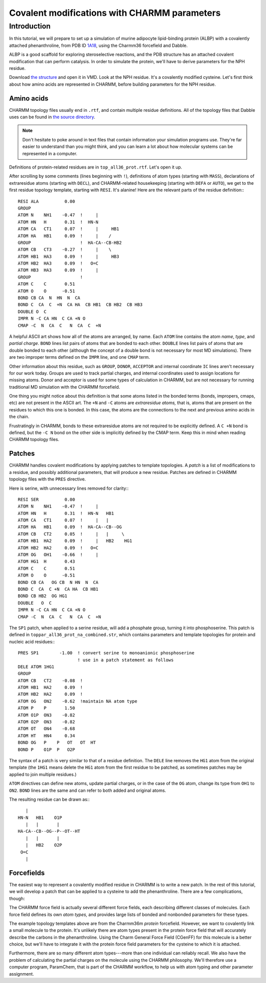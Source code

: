 .. _Charmm format:

Covalent modifications with CHARMM parameters
=============================================

Introduction
------------
In this tutorial, we will prepare to set up a simulation of murine adipocyte
lipid-binding protein (ALBP) with a covalently attached phenanthroline, from
PDB ID `1A18 <https://rcsb.org/structure/1A18>`_, using the Charmm36 forcefield
and Dabble.

ALBP is a good scaffold for exploring steroselective reactions, and the PDB
structure has an attached covalent modification that can perform catalysis. In
order to simulate the protein, we'll have to derive parameters for the NPH
residue.

Download `the structure <https://files.rcsb.org/download/1A18.pdb>`_ and open
it in VMD. Look at the NPH residue. It's a covalently modified cysteine. Let's
first think about how amino acids are represented in CHARMM, before building
parameters for the NPH residue.

Amino acids
~~~~~~~~~~~
CHARMM topology files usually end in ``.rtf``, and contain multiple residue
definitions. All of the topology files that Dabble uses can be found in `the
source directory
<https://github.com/Eigenstate/dabble/tree/master/dabble/param/parameters>`_.

.. note::

   Don't hesitate to poke around in text files that contain information your
   simulation programs use. They're far easier to understand than you might
   think, and you can learn a lot about how molecular systems can be represented
   in a computer.

Definitions of protein-related residues are in ``top_all36_prot.rtf``. Let's
open it up.

After scrolling by some comments (lines beginning with ``!``), definitions of
atom types (starting with ``MASS``), declarations of extraresidue atoms
(starting with ``DECL``), and CHARMM-related housekeeping (starting with
``DEFA`` or ``AUTO``), we get to the first residue topology template, starting
with ``RESI``. It's alanine! Here are the relevant parts of the residue
definition:::

   RESI ALA          0.00
   GROUP
   ATOM N    NH1    -0.47  !     |
   ATOM HN   H       0.31  !  HN-N
   ATOM CA   CT1     0.07  !     |     HB1
   ATOM HA   HB1     0.09  !     |    /
   GROUP                   !  HA-CA--CB-HB2
   ATOM CB   CT3    -0.27  !     |    \ 
   ATOM HB1  HA3     0.09  !     |     HB3
   ATOM HB2  HA3     0.09  !   O=C
   ATOM HB3  HA3     0.09  !     |
   GROUP                   !
   ATOM C    C       0.51
   ATOM O    O      -0.51
   BOND CB CA  N  HN  N  CA
   BOND C  CA  C  +N  CA HA  CB HB1  CB HB2  CB HB3
   DOUBLE O  C
   IMPR N -C CA HN  C CA +N O
   CMAP -C  N  CA  C   N  CA  C  +N

A helpful ASCII art shows how all of the atoms are arranged, by name.  Each
``ATOM`` line contains the atom *name*, *type*, and *partial charge*.  ``BOND``
lines list pairs of atoms that are bonded to each other.  ``DOUBLE`` lines list
pairs of atoms that are double bonded to each other (although the concept of a
double bond is not necessary for most MD simulations). There are two improper
terms defined on the ``IMPR`` line, and one ``CMAP`` term.

Other information about this residue, such as ``GROUP``, ``DONOR``,
``ACCEPTOR`` and internal coordinate ``IC`` lines aren't necessary for our
work today. Groups are used to track partial charges, and internal
coordinates used to assign locations for missing atoms. Donor and acceptor is
used for some types of calculation in CHARMM, but are not necessary for running
traditional MD simulation with the CHARMM forcefield.

One thing you might notice about this definition is that some atoms listed in
the bonded terms (bonds, impropers, cmaps, etc) are not present in the ASCII
art. The ``+N`` and ``-C`` atoms are *extraresidue atoms,* that is, atoms that
are present on the residues to which this one is bonded. In this case, the
atoms are the connections to the next and previous amino acids in the chain.

Frustratingly in CHARMM, bonds to these extraresidue atoms are not required to
be explicitly defined. A ``C +N`` bond is defined, but the ``-C N`` bond on
the other side is implicitly defined by the CMAP term. Keep this in mind when
reading CHARMM topology files.


Patches
~~~~~~~
CHARMM handles covalent modifications by applying patches to template
topologies. A *patch* is a list of modifications to a residue, and possibly
additional parameters, that will produce a new residue. Patches are defined
in CHARMM topology files with the ``PRES`` directive.

Here is serine, with unnecessary lines removed for clarity:::

   RESI SER          0.00
   ATOM N    NH1    -0.47  !     |
   ATOM HN   H       0.31  !  HN-N   HB1
   ATOM CA   CT1     0.07  !     |   |
   ATOM HA   HB1     0.09  !  HA-CA--CB--OG
   ATOM CB   CT2     0.05  !     |   |     \ 
   ATOM HB1  HA2     0.09  !     |   HB2    HG1
   ATOM HB2  HA2     0.09  !   O=C
   ATOM OG   OH1    -0.66  !     |
   ATOM HG1  H       0.43
   ATOM C    C       0.51
   ATOM O    O      -0.51
   BOND CB CA   OG CB  N HN  N  CA
   BOND C  CA  C +N  CA HA  CB HB1
   BOND CB HB2  OG HG1
   DOUBLE   O  C
   IMPR N -C CA HN  C CA +N O
   CMAP -C  N  CA  C   N  CA  C  +N

The ``SP1`` patch, when applied to a serine residue, will add a phosphate
group, turning it into phosphoserine. This patch is defined in
``toppar_all36_prot_na_combined.str``, which contains parameters and template
topologies for protein and nucleic acid residues:::

   PRES SP1        -1.00  ! convert serine to monoanionic phosphoserine
			  ! use in a patch statement as follows
   DELE ATOM 1HG1
   GROUP
   ATOM CB   CT2    -0.08  !
   ATOM HB1  HA2     0.09  !
   ATOM HB2  HA2     0.09  !
   ATOM OG   ON2    -0.62  !maintain NA atom type
   ATOM P    P       1.50
   ATOM O1P  ON3    -0.82
   ATOM O2P  ON3    -0.82
   ATOM OT   ON4    -0.68
   ATOM HT   HN4     0.34
   BOND OG   P    P   OT   OT  HT
   BOND P    O1P  P   O2P

The syntax of a patch is very similar to that of a residue definition. The
``DELE`` line removes the ``HG1`` atom from the original template (the ``1HG1``
means delete the ``HG1`` atom from the first residue to be patched, as sometimes
patches may be applied to join multiple residues.)

``ATOM`` directives can define new atoms, update partial charges, or in the
case of the ``OG`` atom, change its type from ``OH1`` to ``ON2``. ``BOND``
lines are the same and can refer to both added and original atoms.

The resulting residue can be drawn as:::

      |
   HN-N   HB1    O1P
      |   |       |
   HA-CA--CB--OG--P--OT--HT
      |   |       |
      |   HB2    O2P
    O=C
      |


Forcefields
~~~~~~~~~~~
The easiest way to represent a covalently modified residue in CHARMM is to
write a new patch. In the rest of this tutorial, we will develop a patch that
can be applied to a cysteine to add the phenanthroline. There are a few
complications, though:

The CHARMM force field is actually several different force fields, each
describing different classes of molecules. Each force field defines its own
*atom types,* and provides large lists of bonded and nonbonded parameters for
these types.

The example topology templates above are from the Charmm36m *protein*
forcefield. However, we want to covalently link a small molecule to the protein.
It's unlikely there are atom types present in the protein force field that
will accurately describe the carbons in the phenanthroline. Using the Charm
General Force Field (CGenFF) for this molecule is a better choice, but we'll
have to integrate it with the protein force field parameters for the cysteine to
which it is attached.

Furthermore, there are so many different atom types---more than one individual
can reliably recall. We also have the problem of calculating the partial charges
on the molecule using the CHARMM philosophy. We'll therefore use a computer
program, ParamChem, that is part of the CHARMM workflow, to help us with
atom typing and other parameter assignment.

